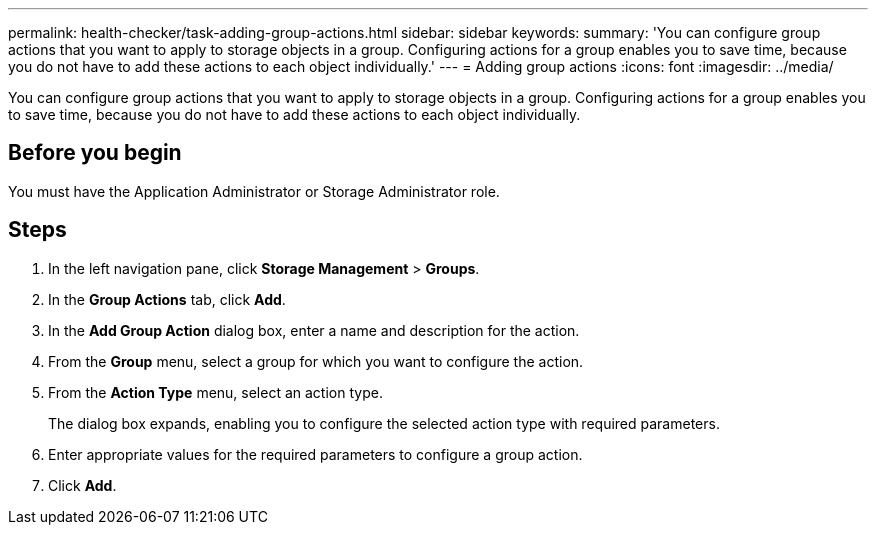 ---
permalink: health-checker/task-adding-group-actions.html
sidebar: sidebar
keywords: 
summary: 'You can configure group actions that you want to apply to storage objects in a group. Configuring actions for a group enables you to save time, because you do not have to add these actions to each object individually.'
---
= Adding group actions
:icons: font
:imagesdir: ../media/

[.lead]
You can configure group actions that you want to apply to storage objects in a group. Configuring actions for a group enables you to save time, because you do not have to add these actions to each object individually.

== Before you begin

You must have the Application Administrator or Storage Administrator role.

== Steps

. In the left navigation pane, click *Storage Management* > *Groups*.
. In the *Group Actions* tab, click *Add*.
. In the *Add Group Action* dialog box, enter a name and description for the action.
. From the *Group* menu, select a group for which you want to configure the action.
. From the *Action Type* menu, select an action type.
+
The dialog box expands, enabling you to configure the selected action type with required parameters.

. Enter appropriate values for the required parameters to configure a group action.
. Click *Add*.
